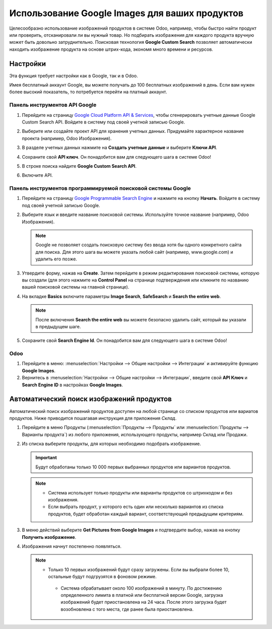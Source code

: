 ===============================================
Использование Google Images для ваших продуктов
===============================================

Целесообразно использование изображений продуктов в системе Odoo,
например, чтобы быстро найти продукт или проверить,
отсканировали ли вы нужный товар. Но подбирать изображения для каждого продукта
вручную может быть довольно затруднительно. Поисковая технология **Google Custom Search** позволяет
автоматически находить изображение
продукта на основе
штрих-кода, экономя много времени и ресурсов.

.. _product_images/configuration:

Настройки
=========

Эта функция требует настройки как в Google, так и в Odoo.

Имея бесплатный аккаунт Google, вы можете получать до 100 бесплатных изображений в день.
Если вам нужен более высокий показатель,
то потребуется перейти на платный аккаунт.

.. _product_images/google-api-dashboard:

Панель инструментов API Google
------------------------------

#. Перейдите на страницу `Google Cloud Platform API & Services <https://console.developers.google.com/>`_,
   чтобы сгенерировать учетные данные Google Custom Search API.
   Войдите в систему под своей учетной записью Google.

#. Выберите или создайте проект API для хранения учетных данных. Придумайте характерное название
   проекта (например, Odoo Изображения).

#. В разделе учетных данных нажмите на **Создать учетные данные** и выберите **Ключи API**.

   .. image:: product_images/gcp-api-services.png
      :align: center
      :alt: API & Services page on Google Cloud Platform

#. Сохраните свой **API ключ**. Он понадобится вам для следующего шага в системе Odoo!

#. В строке поиска найдите **Google Custom Search API**.


   .. image:: product_images/gcp-search.png
      :align: center
      :alt: Search bar containing "Custom Search API" on Google Cloud Platform

#. Включите API.

   .. image:: product_images/gcp-custom-search-api.png
      :align: center
      :alt: "Custom Search API" tile with Enable button highlighted on Google Cloud Platform

.. _product_images/google-pse-dashboard:

Панель инструментов программируемой поисковой системы Google
------------------------------------------------------------

#. Перейдите на страницу `Google Programmable Search Engine <https://programmablesearchengine.google.com/>`_ и
   нажмите на кнопку **Начать**. Войдите в систему под своей учетной записью Google.

   .. image:: product_images/google-pse.png
      :align: center
      :alt: Google Programmable Search Engine page with the **Get Started** button on the up-right
            of the page

#. Выберите язык и введите название поисковой системы. Используйте точное название
   (например, Odoo Изображения).

   .. note::
      Google не позволяет создать поисковую систему без ввода хотя бы одного конкретного
      сайта для поиска. Для этого шага вы можете указать любой сайт (например, www.google.com)
      и удалить его позже.

#. Утвердите форму, нажав на **Create**. Затем перейдите в режим
   редактирования поисковой системы,
   которую вы создали (для этого нажмите на **Control Panel** на странице подтверждения
   или кликните по названию вашей поисковой системы на главной странице).

#. На вкладке **Basics** включите параметры **Image Search**, **SafeSearch** и
   **Search the entire web**.

   .. note::
      После включения **Search the entire web** вы можете безопасно удалить сайт,
      который вы указали в предыдущем шаге.


#. Сохраните свой **Search Engine Id**. Он понадобится вам для следующего шага в системе Odoo!

.. _product_images/setup-in-odoo:

Odoo
----

#. Перейдите в меню: :menuselection:`Настройки --> Общие настройки --> Интеграции` и
   активируйте функцию **Google Images**.

#. Вернитесь в :menuselection:`Настройки --> Общие настройки --> Интеграции`, введите свой
   **API Ключ**
   и **Search Engine ID** в настройках **Google Images**.

.. _product_images/get-product-images:

Автоматический поиск изображений продуктов
==========================================

Автоматический поиск изображений продуктов доступен
на любой странице со списком продуктов или вариатов продуктов.
Ниже приводится пошагавая инструкция для приложения *Склад*.

#. Перейдите в меню Продукты (:menuselection:`Продукты --> Продукты`
   или :menuselection:`Продукты -->
   Варианты продукта`) из любого приложения, использующего продукты, например Склад или Продажи.

#. Из списка выберите продукты, для которых необходимо подобрать изображение.

   .. important::
      Будут обработаны только 10 000 первых выбранных продуктов или вариантов продуктов.

   .. note::
      - Система использует только продукты или варианты продуктов со штрихкодом и без изображения.
      - Если выбрать продукт, у которого есть один или несколько вариантов из списка продуктов,
        будет обработан каждый вариант, соответствующий предыдущим критериям.

#. В меню действий выберите **Get Pictures from Google Images** и подтвердите выбор, нажав на кнопку
   **Получить изображение**.

#. Изображения начнут постепенно появляться.

   .. note::
     - Только 10 первых изображений будут сразу загружены. Если вы выбрали более 10, остальные будут
       подгрузятся в фоновом режиме.
      - Система обрабатывает около 100 изображений в минуту. По достижению определенного лимита
        в платной или бесплатной версии Google, загрузка изображений будет приостановлена
        на 24 часа. После этого загрузка будет возобновлена с того места,
        где ранее была приостановлена.

.. seealso::
   - `Create, modify, or close your Google Cloud Billing account
     <https://cloud.google.com/billing/docs/how-to/manage-billing-account>`_
